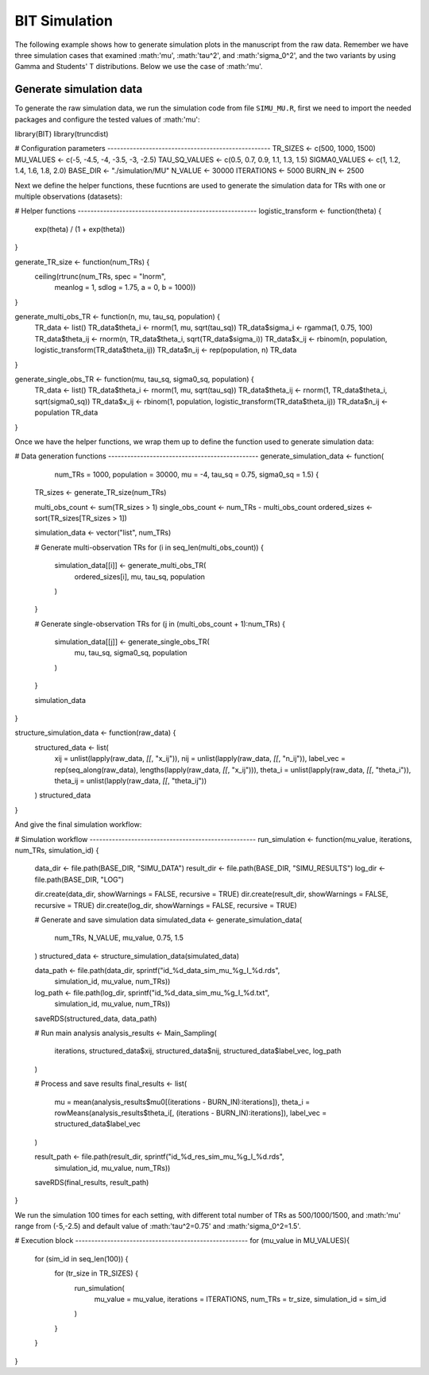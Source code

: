 BIT Simulation
====================

The following example shows how to generate simulation plots in the manuscript from the raw data. Remember we have three simulation cases that examined :math:'\mu', :math:'\tau^2', and :math:'\sigma_0^2', and the two variants by using Gamma and Students' T distributions. Below we use the case of :math:'\mu'.

Generate simulation data
------------------------

To generate the raw simulation data, we run the simulation code from file ``SIMU_MU.R``, first we need to import the needed packages and configure the tested values of :math:'\mu':

.. code-block:: r

library(BIT)
library(truncdist)

# Configuration parameters ---------------------------------------------------
TR_SIZES <- c(500, 1000, 1500)
MU_VALUES <- c(-5, -4.5, -4, -3.5, -3, -2.5)
TAU_SQ_VALUES <- c(0.5, 0.7, 0.9, 1.1, 1.3, 1.5)
SIGMA0_VALUES <- c(1, 1.2, 1.4, 1.6, 1.8, 2.0)
BASE_DIR <- "./simulation/MU"
N_VALUE <- 30000
ITERATIONS <- 5000
BURN_IN <- 2500


Next we define the helper functions, these fucntions are used to generate the simulation data for TRs with one or multiple observations (datasets):

.. code-block:: r

# Helper functions --------------------------------------------------------
logistic_transform <- function(theta) {
  exp(theta) / (1 + exp(theta))
}

generate_TR_size <- function(num_TRs) {
  ceiling(rtrunc(num_TRs, spec = "lnorm",
                 meanlog = 1, sdlog = 1.75,
                 a = 0, b = 1000))
}

generate_multi_obs_TR <- function(n, mu, tau_sq, population) {
  TR_data <- list()
  TR_data$theta_i <- rnorm(1, mu, sqrt(tau_sq))
  TR_data$sigma_i <- rgamma(1, 0.75, 100)
  TR_data$theta_ij <- rnorm(n, TR_data$theta_i, sqrt(TR_data$sigma_i))
  TR_data$x_ij <- rbinom(n, population, logistic_transform(TR_data$theta_ij))
  TR_data$n_ij <- rep(population, n)
  TR_data
}

generate_single_obs_TR <- function(mu, tau_sq, sigma0_sq, population) {
  TR_data <- list()
  TR_data$theta_i <- rnorm(1, mu, sqrt(tau_sq))
  TR_data$theta_ij <- rnorm(1, TR_data$theta_i, sqrt(sigma0_sq))
  TR_data$x_ij <- rbinom(1, population, logistic_transform(TR_data$theta_ij))
  TR_data$n_ij <- population
  TR_data
}


Once we have the helper functions, we wrap them up to define the function used to generate simulation data:

.. code-block:: r

# Data generation functions -----------------------------------------------
generate_simulation_data <- function(
    num_TRs = 1000,
    population = 30000,
    mu = -4,
    tau_sq = 0.75,
    sigma0_sq = 1.5) {

  TR_sizes <- generate_TR_size(num_TRs)

  multi_obs_count <- sum(TR_sizes > 1)
  single_obs_count <- num_TRs - multi_obs_count
  ordered_sizes <- sort(TR_sizes[TR_sizes > 1])

  simulation_data <- vector("list", num_TRs)

  # Generate multi-observation TRs
  for (i in seq_len(multi_obs_count)) {
    simulation_data[[i]] <- generate_multi_obs_TR(
      ordered_sizes[i], mu, tau_sq, population
    )
  }

  # Generate single-observation TRs
  for (j in (multi_obs_count + 1):num_TRs) {
    simulation_data[[j]] <- generate_single_obs_TR(
      mu, tau_sq, sigma0_sq, population
    )
  }

  simulation_data
}

structure_simulation_data <- function(raw_data) {
  structured_data <- list(
    xij = unlist(lapply(raw_data, `[[`, "x_ij")),
    nij = unlist(lapply(raw_data, `[[`, "n_ij")),
    label_vec = rep(seq_along(raw_data), lengths(lapply(raw_data, `[[`, "x_ij"))),
    theta_i = unlist(lapply(raw_data, `[[`, "theta_i")),
    theta_ij = unlist(lapply(raw_data, `[[`, "theta_ij"))
  )
  structured_data
}

And give the final simulation workflow:


.. code-block:: r

# Simulation workflow ----------------------------------------------------
run_simulation <- function(mu_value, iterations, num_TRs, simulation_id) {
  data_dir <- file.path(BASE_DIR, "SIMU_DATA")
  result_dir <- file.path(BASE_DIR, "SIMU_RESULTS")
  log_dir <- file.path(BASE_DIR, "LOG")

  dir.create(data_dir, showWarnings = FALSE, recursive = TRUE)
  dir.create(result_dir, showWarnings = FALSE, recursive = TRUE)
  dir.create(log_dir, showWarnings = FALSE, recursive = TRUE)

  # Generate and save simulation data
  simulated_data <- generate_simulation_data(
    num_TRs, N_VALUE, mu_value, 0.75, 1.5
  )
  structured_data <- structure_simulation_data(simulated_data)

  data_path <- file.path(data_dir, sprintf("id_%d_data_sim_mu_%g_I_%d.rds",
                                           simulation_id, mu_value, num_TRs))
  log_path <- file.path(log_dir, sprintf("id_%d_data_sim_mu_%g_I_%d.txt",
                                         simulation_id, mu_value, num_TRs))
  saveRDS(structured_data, data_path)

  # Run main analysis
  analysis_results <- Main_Sampling(
    iterations,
    structured_data$xij,
    structured_data$nij,
    structured_data$label_vec,
    log_path
  )

  # Process and save results
  final_results <- list(
    mu = mean(analysis_results$mu0[(iterations - BURN_IN):iterations]),
    theta_i = rowMeans(analysis_results$theta_i[, (iterations - BURN_IN):iterations]),
    label_vec = structured_data$label_vec
  )

  result_path <- file.path(result_dir, sprintf("id_%d_res_sim_mu_%g_I_%d.rds",
                                               simulation_id, mu_value, num_TRs))
  saveRDS(final_results, result_path)
}


We run the simulation 100 times for each setting, with different total number of TRs as 500/1000/1500, and :math:'\mu' range from (-5,-2.5) and default value of :math:'\tau^2=0.75' and :math:'\sigma_0^2=1.5'.

# Execution block ------------------------------------------------------
for (mu_value in MU_VALUES){
  for (sim_id in seq_len(100)) {
    for (tr_size in TR_SIZES) {
      run_simulation(
        mu_value = mu_value,
        iterations = ITERATIONS,
        num_TRs = tr_size,
        simulation_id = sim_id
      )
    }
  }
}









